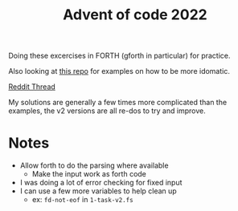 #+TITLE: Advent of code 2022
#+EXPORT_FILE_NAME: README.md

Doing these excercises in FORTH (gforth in particular) for practice.

Also looking at [[https://gitlab.cs.washington.edu/fidelp/advent-of-code-2022/-/tree/main][this repo]] for examples on how to be more idomatic.

[[https://www.reddit.com/r/Forth/comments/zclwlx/advent_of_code_in_forth/][Reddit Thread]]

My solutions are generally a few times more complicated than the examples, the
v2 versions are all re-dos to try and improve.

* Notes

  - Allow forth to do the parsing where available
    + Make the input work as forth code
  - I was doing a lot of error checking for fixed input
  - I can use a few more variables to help clean up
    + ex: ~fd-not-eof~ in ~1-task-v2.fs~
